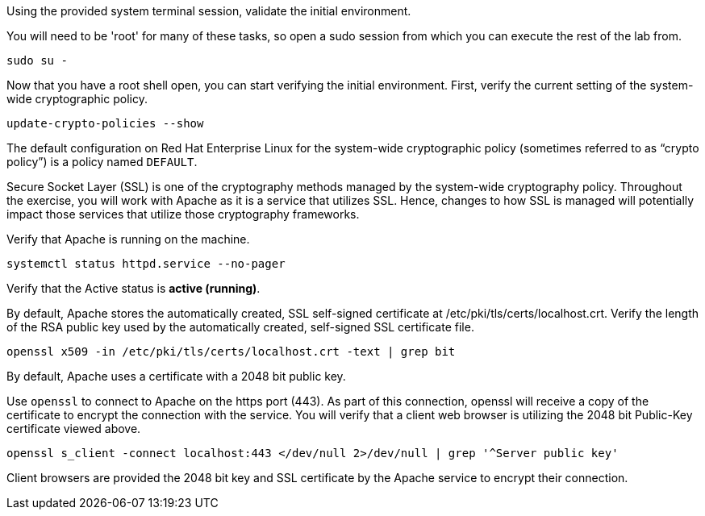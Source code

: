 Using the provided system terminal session, validate the initial
environment.

You will need to be '+root+' for many of these tasks, so open a
sudo session from which you can execute the rest of the lab from.

[source,bash]
----
sudo su - 
----

Now that you have a root shell open, you can start verifying the
initial environment.  First, verify the current setting of the 
system-wide cryptographic policy.

[source,bash]
----
update-crypto-policies --show
----

The default configuration on Red Hat Enterprise Linux for the
system-wide cryptographic policy (sometimes referred to as "`crypto
policy`") is a policy named `+DEFAULT+`.

Secure Socket Layer (SSL) is one of the cryptography methods managed by
the system-wide cryptography policy. Throughout the exercise, you will
work with Apache as it is a service that utilizes SSL. Hence, changes to
how SSL is managed will potentially impact those services that utilize
those cryptography frameworks.

Verify that Apache is running on the machine.

[source,bash]
----
systemctl status httpd.service --no-pager
----

Verify that the Active status is *active (running)*.

By default, Apache stores the automatically created, SSL self-signed
certificate at /etc/pki/tls/certs/localhost.crt. Verify the length of
the RSA public key used by the automatically created, self-signed SSL
certificate file.

[source,bash]
----
openssl x509 -in /etc/pki/tls/certs/localhost.crt -text | grep bit
----

By default, Apache uses a certificate with a 2048 bit public key.

Use `+openssl+` to connect to Apache on the https port (443). As part of
this connection, openssl will receive a copy of the certificate to
encrypt the connection with the service. You will verify that a client
web browser is utilizing the 2048 bit Public-Key certificate viewed
above.

[source,bash]
----
openssl s_client -connect localhost:443 </dev/null 2>/dev/null | grep '^Server public key'
----

Client browsers are provided the 2048 bit key and SSL certificate by the
Apache service to encrypt their connection.
